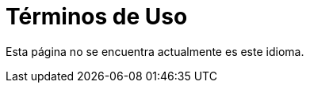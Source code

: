 :slug: terminos-uso/
:description: En la siguiente página presentamos los términos y condiciones de uso de nuestra página web. Aquí se detallan las restricciones, los derechos de propiedad intelectual, las garantías, variaciones, acuerdos, legislación y todo lo relacionado al contenido del sitio.
:keywords: FLUID, Términos, Uso, Página, Web, Restricciones.
:translate: terms-use/

= Términos de Uso

Esta página no se encuentra actualmente es este idioma.
